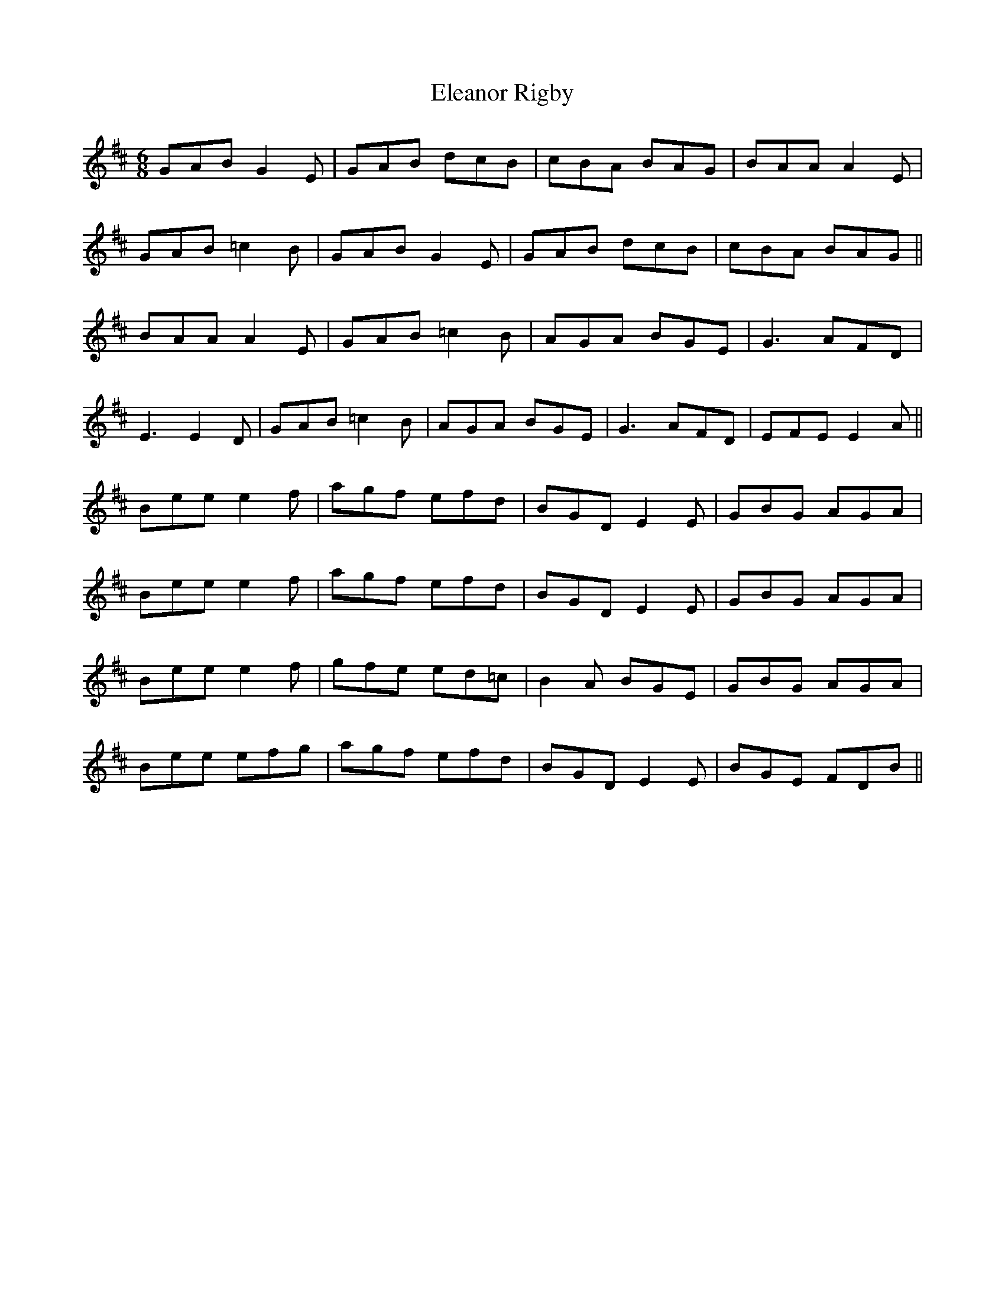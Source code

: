 X: 11746
T: Eleanor Rigby
R: jig
M: 6/8
K: Amixolydian
GAB G2E|GAB dcB|cBA BAG|BAA A2E|
GAB =c2B|GAB G2E|GAB dcB|cBA BAG||
BAA A2E|GAB =c2B|AGA BGE|G3 AFD|
E3 E2D|GAB =c2B|AGA BGE|G3 AFD|EFE E2A||
Bee e2f|agf efd|BGD E2E|GBG AGA|
Bee e2f|agf efd|BGD E2E|GBG AGA|
Bee e2f|gfe ed=c|B2A BGE|GBG AGA|
Bee efg|agf efd|BGD E2E|BGE FDB||

